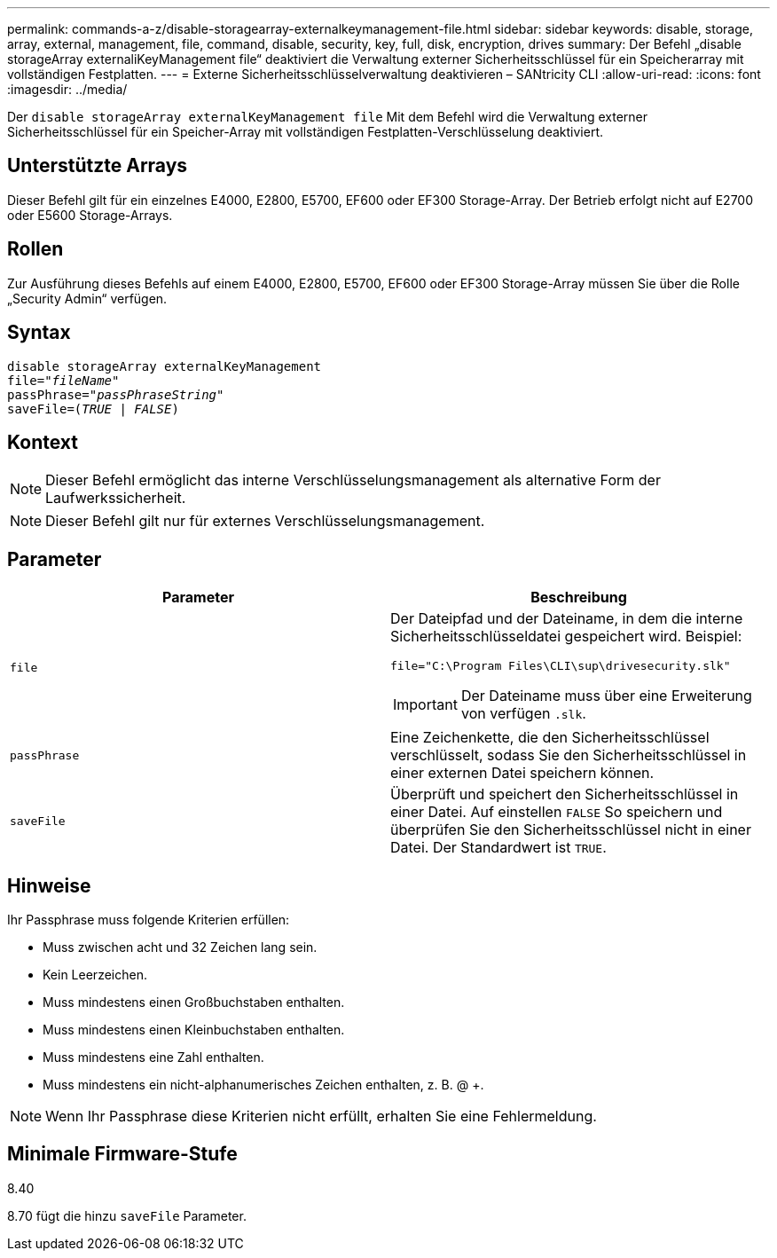 ---
permalink: commands-a-z/disable-storagearray-externalkeymanagement-file.html 
sidebar: sidebar 
keywords: disable, storage, array, external, management, file, command, disable, security, key, full, disk, encryption, drives 
summary: Der Befehl „disable storageArray externaliKeyManagement file“ deaktiviert die Verwaltung externer Sicherheitsschlüssel für ein Speicherarray mit vollständigen Festplatten. 
---
= Externe Sicherheitsschlüsselverwaltung deaktivieren – SANtricity CLI
:allow-uri-read: 
:icons: font
:imagesdir: ../media/


[role="lead"]
Der `disable storageArray externalKeyManagement file` Mit dem Befehl wird die Verwaltung externer Sicherheitsschlüssel für ein Speicher-Array mit vollständigen Festplatten-Verschlüsselung deaktiviert.



== Unterstützte Arrays

Dieser Befehl gilt für ein einzelnes E4000, E2800, E5700, EF600 oder EF300 Storage-Array. Der Betrieb erfolgt nicht auf E2700 oder E5600 Storage-Arrays.



== Rollen

Zur Ausführung dieses Befehls auf einem E4000, E2800, E5700, EF600 oder EF300 Storage-Array müssen Sie über die Rolle „Security Admin“ verfügen.



== Syntax

[source, cli, subs="+macros"]
----
disable storageArray externalKeyManagement
pass:quotes[file="_fileName_"]
pass:quotes[passPhrase="_passPhraseString_"]
pass:quotes[saveFile=(_TRUE_ | _FALSE_)]
----


== Kontext

[NOTE]
====
Dieser Befehl ermöglicht das interne Verschlüsselungsmanagement als alternative Form der Laufwerkssicherheit.

====
[NOTE]
====
Dieser Befehl gilt nur für externes Verschlüsselungsmanagement.

====


== Parameter

[cols="2*"]
|===
| Parameter | Beschreibung 


 a| 
`file`
 a| 
Der Dateipfad und der Dateiname, in dem die interne Sicherheitsschlüsseldatei gespeichert wird. Beispiel:

[listing]
----
file="C:\Program Files\CLI\sup\drivesecurity.slk"
----
[IMPORTANT]
====
Der Dateiname muss über eine Erweiterung von verfügen `.slk`.

====


 a| 
`passPhrase`
 a| 
Eine Zeichenkette, die den Sicherheitsschlüssel verschlüsselt, sodass Sie den Sicherheitsschlüssel in einer externen Datei speichern können.



 a| 
`saveFile`
 a| 
Überprüft und speichert den Sicherheitsschlüssel in einer Datei. Auf einstellen `FALSE` So speichern und überprüfen Sie den Sicherheitsschlüssel nicht in einer Datei. Der Standardwert ist `TRUE`.

|===


== Hinweise

Ihr Passphrase muss folgende Kriterien erfüllen:

* Muss zwischen acht und 32 Zeichen lang sein.
* Kein Leerzeichen.
* Muss mindestens einen Großbuchstaben enthalten.
* Muss mindestens einen Kleinbuchstaben enthalten.
* Muss mindestens eine Zahl enthalten.
* Muss mindestens ein nicht-alphanumerisches Zeichen enthalten, z. B. @ +.


[NOTE]
====
Wenn Ihr Passphrase diese Kriterien nicht erfüllt, erhalten Sie eine Fehlermeldung.

====


== Minimale Firmware-Stufe

8.40

8.70 fügt die hinzu `saveFile` Parameter.
